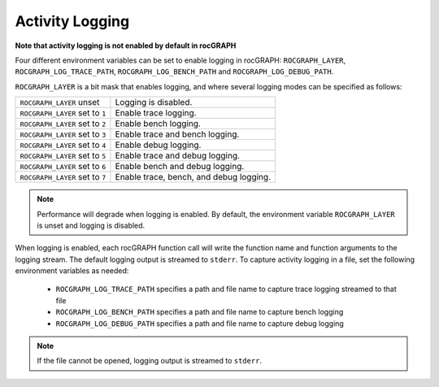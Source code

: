 .. meta::
  :description: rocGRAPH documentation and API reference library
  :keywords: Graph, Graph-algorithms, Graph-analysis, Graph-processing, Complex-networks, rocGraph, hipGraph, cuGraph, NetworkX, GPU, RAPIDS, ROCm-DS

.. _rocgraph_logging:

********************************************************************
Activity Logging
********************************************************************

**Note that activity logging is not enabled by default in rocGRAPH**

Four different environment variables can be set to enable logging in rocGRAPH: ``ROCGRAPH_LAYER``, ``ROCGRAPH_LOG_TRACE_PATH``, ``ROCGRAPH_LOG_BENCH_PATH`` and ``ROCGRAPH_LOG_DEBUG_PATH``.

``ROCGRAPH_LAYER`` is a bit mask that enables logging, and where several logging modes can be specified as follows:

================================  =============================================================
``ROCGRAPH_LAYER`` unset          Logging is disabled.
``ROCGRAPH_LAYER`` set to ``1``   Enable trace logging.
``ROCGRAPH_LAYER`` set to ``2``   Enable bench logging.
``ROCGRAPH_LAYER`` set to ``3``   Enable trace and bench logging.
``ROCGRAPH_LAYER`` set to ``4``   Enable debug logging.
``ROCGRAPH_LAYER`` set to ``5``   Enable trace and debug logging.
``ROCGRAPH_LAYER`` set to ``6``   Enable bench and debug logging.
``ROCGRAPH_LAYER`` set to ``7``   Enable trace, bench, and debug logging.
================================  =============================================================

.. note::

    Performance will degrade when logging is enabled. By default, the environment variable ``ROCGRAPH_LAYER`` is unset and logging is disabled.

When logging is enabled, each rocGRAPH function call will write the function name and function arguments to the logging stream. The default logging output is streamed to ``stderr``.
To capture activity logging in a file, set the following environment variables as needed:

  * ``ROCGRAPH_LOG_TRACE_PATH`` specifies a path and file name to capture trace logging streamed to that file
  * ``ROCGRAPH_LOG_BENCH_PATH`` specifies a path and file name to capture bench logging
  * ``ROCGRAPH_LOG_DEBUG_PATH`` specifies a path and file name to capture debug logging

.. note::

    If the file cannot be opened, logging output is streamed to ``stderr``.
